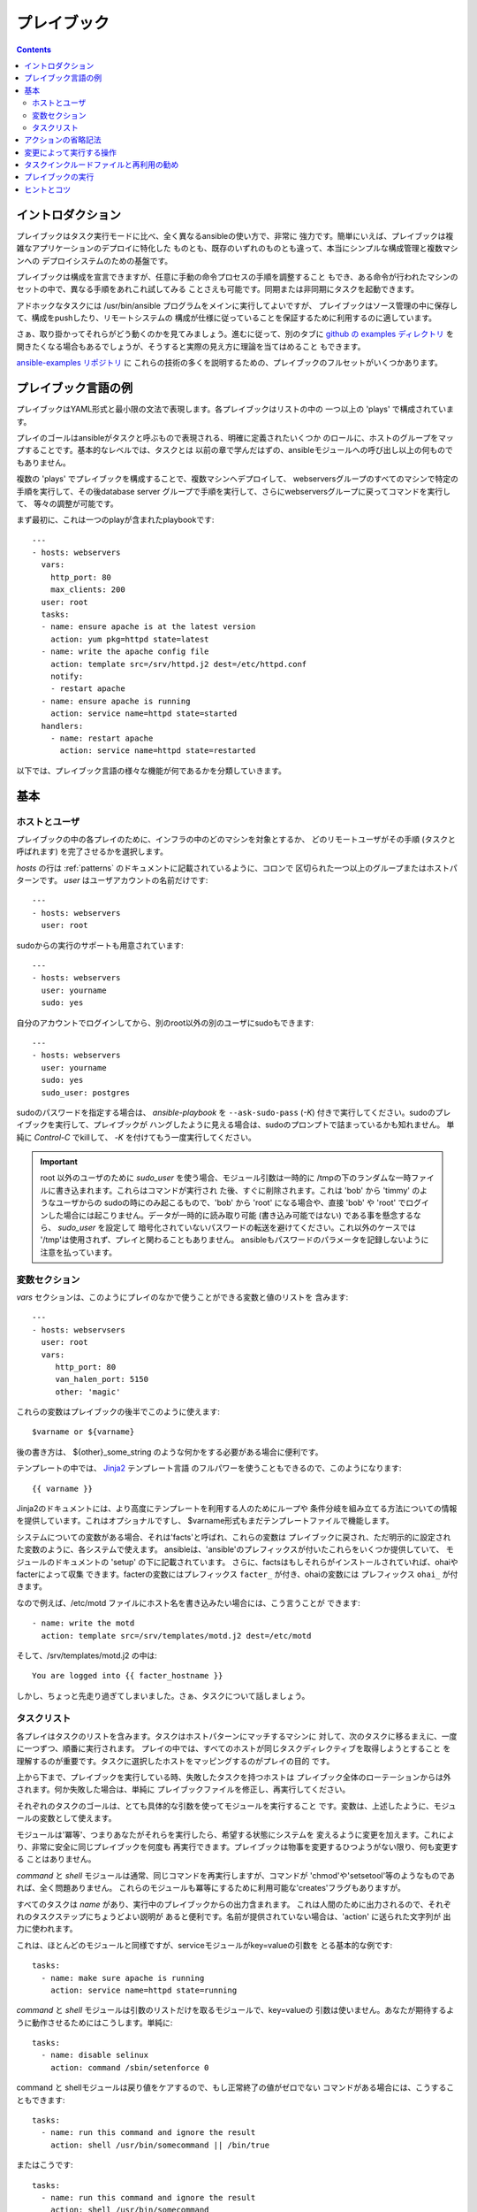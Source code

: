 プレイブック
============

.. イメージ省略

.. contents::
   :depth: 2
   :backlinks: top


イントロダクション
``````````````````

プレイブックはタスク実行モードに比べ、全く異なるansibleの使い方で、非常に
強力です。簡単にいえば、プレイブックは複雑なアプリケーションのデプロイに特化した
ものとも、既存のいずれのものとも違って、本当にシンプルな構成管理と複数マシンへの
デプロイシステムのための基盤です。

プレイブックは構成を宣言できますが、任意に手動の命令プロセスの手順を調整すること
もでき、ある命令が行われたマシンのセットの中で、異なる手順をあれこれ試してみる
ことさえも可能です。同期または非同期にタスクを起動できます。

アドホックなタスクには /usr/bin/ansible プログラムをメインに実行してよいですが、
プレイブックはソース管理の中に保存して、構成をpushしたり、リモートシステムの
構成が仕様に従っていることを保証するために利用するのに適しています。

さぁ、取り掛かってそれらがどう動くのかを見てみましょう。進むに従って、別のタブに
`github の examples ディレクトリ <https://github.com/ansible/ansible/tree/devel/examples/playbooks>`_
を開きたくなる場合もあるでしょうが、そうすると実際の見え方に理論を当てはめること
もできます。

`ansible-examples リポジトリ <https://github.com/ansible/ansible-examples>`_ に
これらの技術の多くを説明するための、プレイブックのフルセットがいくつかあります。


プレイブック言語の例
````````````````````

プレイブックはYAML形式と最小限の文法で表現します。各プレイブックはリストの中の
一つ以上の 'plays' で構成されています。

プレイのゴールはansibleがタスクと呼ぶもので表現される、明確に定義されたいくつか
のロールに、ホストのグループをマップすることです。基本的なレベルでは、タスクとは
以前の章で学んだはずの、ansibleモジュールへの呼び出し以上の何ものでもありません。

複数の 'plays' でプレイブックを構成することで、複数マシンへデプロイして、
webserversグループのすべてのマシンで特定の手順を実行して、その後database server
グループで手順を実行して、さらにwebserversグループに戻ってコマンドを実行して、
等々の調整が可能です。

まず最初に、これは一つのplayが含まれたplaybookです::

    ---
    - hosts: webservers
      vars:
        http_port: 80
        max_clients: 200
      user: root
      tasks:
      - name: ensure apache is at the latest version
        action: yum pkg=httpd state=latest
      - name: write the apache config file
        action: template src=/srv/httpd.j2 dest=/etc/httpd.conf
        notify:
        - restart apache
      - name: ensure apache is running
        action: service name=httpd state=started
      handlers:
        - name: restart apache
          action: service name=httpd state=restarted

以下では、プレイブック言語の様々な機能が何であるかを分類していきます。

基本
````

ホストとユーザ
++++++++++++++

プレイブックの中の各プレイのために、インフラの中のどのマシンを対象とするか、
どのリモートユーザがその手順 (タスクと呼ばれます) を完了させるかを選択します。

`hosts` の行は :ref:`patterns` のドキュメントに記載されているように、コロンで
区切られた一つ以上のグループまたはホストパターンです。
`user` はユーザアカウントの名前だけです::

    ---
    - hosts: webservers
      user: root

sudoからの実行のサポートも用意されています::

    ---
    - hosts: webservers
      user: yourname
      sudo: yes

自分のアカウントでログインしてから、別のroot以外の別のユーザにsudoもできます::

    ---
    - hosts: webservers
      user: yourname
      sudo: yes
      sudo_user: postgres

sudoのパスワードを指定する場合は、 `ansible-playbook` を ``--ask-sudo-pass``
(`-K`) 付きで実行してください。sudoのプレイブックを実行して、プレイブックが
ハングしたように見える場合は、sudoのプロンプトで詰まっているかも知れません。
単純に `Control-C` でkillして、 `-K` を付けてもう一度実行してください。

.. important::

   root 以外のユーザのために `sudo_user` を使う場合、モジュール引数は一時的に
   /tmpの下のランダムな一時ファイルに書き込まれます。これらはコマンドが実行され
   た後、すぐに削除されます。これは 'bob' から 'timmy' のようなユーザからの
   sudoの時にのみ起こるもので、'bob' から 'root' になる場合や、直接 'bob' や
   'root' でログインした場合には起こりません。データが一時的に読み取り可能
   (書き込み可能ではない) である事を懸念するなら、 `sudo_user` を設定して
   暗号化されていないパスワードの転送を避けてください。これ以外のケースでは
   '/tmp'は使用されず、プレイと関わることもありません。
   ansibleもパスワードのパラメータを記録しないように注意を払っています。


変数セクション
++++++++++++++

`vars` セクションは、このようにプレイのなかで使うことができる変数と値のリストを
含みます::

    ---
    - hosts: webservsers
      user: root
      vars:
         http_port: 80
         van_halen_port: 5150
         other: 'magic'

これらの変数はプレイブックの後半でこのように使えます::

    $varname or ${varname}

後の書き方は、 ${other}_some_string のような何かをする必要がある場合に便利です。

テンプレートの中では、 `Jinja2 <http://jinja.pocoo.org/docs/>`_ テンプレート言語
のフルパワーを使うこともできるので、このようになります::

    {{ varname }}

Jinja2のドキュメントには、より高度にテンプレートを利用する人のためにループや
条件分岐を組み立てる方法についての情報を提供しています。これはオプショナルですし、
$varname形式もまだテンプレートファイルで機能します。

システムについての変数がある場合、それは'facts'と呼ばれ、これらの変数は
プレイブックに戻され、ただ明示的に設定された変数のように、各システムで使えます。
ansibleは、'ansible'のプレフィックスが付いたこれらをいくつか提供していて、
モジュールのドキュメントの 'setup' の下に記載されています。
さらに、factsはもしそれらがインストールされていれば、ohaiやfacterによって収集
できます。facterの変数にはプレフィックス ``facter_`` が付き、ohaiの変数には
プレフィックス ``ohai_`` が付きます。

なので例えば、/etc/motd ファイルにホスト名を書き込みたい場合には、こう言うことが
できます::

    - name: write the motd
      action: template src=/srv/templates/motd.j2 dest=/etc/motd

そして、/srv/templates/motd.j2 の中は::

    You are logged into {{ facter_hostname }}

しかし、ちょっと先走り過ぎてしまいました。さぁ、タスクについて話しましょう。


タスクリスト
++++++++++++

各プレイはタスクのリストを含みます。タスクはホストパターンにマッチするマシンに
対して、次のタスクに移るまえに、一度に一つずつ、順番に実行されます。
プレイの中では、すべてのホストが同じタスクディレクティブを取得しようとすること
を理解するのが重要です。タスクに選択したホストをマッピングするのがプレイの目的
です。

上から下まで、プレイブックを実行している時、失敗したタスクを持つホストは
プレイブック全体のローテーションからは外されます。何か失敗した場合は、単純に
プレイブックファイルを修正し、再実行してください。

それぞれのタスクのゴールは、とても具体的な引数を使ってモジュールを実行すること
です。変数は、上述したように、モジュールの変数として使えます。

モジュールは'冪等'、つまりあなたがそれらを実行したら、希望する状態にシステムを
変えるように変更を加えます。これにより、非常に安全に同じプレイブックを何度も
再実行できます。プレイブックは物事を変更するひつようがない限り、何も変更する
ことはありません。

`command` と `shell` モジュールは通常、同じコマンドを再実行しますが、コマンドが
'chmod'や'setsetool'等のようなものであれば、全く問題ありません。
これらのモジュールも冪等にするために利用可能な'creates'フラグもありますが。

すべてのタスクは `name` があり、実行中のプレイブックからの出力含まれます。
これは人間のために出力されるので、それぞれのタスクステップにちょうどよい説明が
あると便利です。名前が提供されていない場合は、'action' に送られた文字列が
出力に使われます。

これは、ほとんどのモジュールと同様ですが、serviceモジュールがkey=valueの引数を
とる基本的な例です::

    tasks:
      - name: make sure apache is running
        action: service name=httpd state=running

`command` と `shell` モジュールは引数のリストだけを取るモジュールで、key=valueの
引数は使いません。あなたが期待するように動作させるためにはこうします。単純に::

    tasks:
      - name: disable selinux
        action: command /sbin/setenforce 0

command と shellモジュールは戻り値をケアするので、もし正常終了の値がゼロでない
コマンドがある場合には、こうすることもできます::

    tasks:
      - name: run this command and ignore the result
        action: shell /usr/bin/somecommand || /bin/true

またはこうです::

    tasks:
      - name: run this command and ignore the result
        action: shell /usr/bin/somecommand
        ignore_errors: True

action行が気持ちよく書くにはあまりにも長すぎる場合には、スペースの部分で区切って
任意の継続行をインデントすることができます::

    tasks:
      - name: Copy ansible inventory file to client
        action: copy src/etc/ansible/hosts dest=/etc/ansible/hosts
                owner=root group=root mode=0644

変数はaction行で使えます。'vars' セクションで 'vhost' という変数を定義したと
仮定すると、このようにできます::

    tasks:
      - name: create a virtual host file for $vhost
        action: template src=somefile.j2 dest=/etc/httpd/conf.d/$vhost

それら同様の変数はテンプレートの中でも使えますが、それは追々触れます。

通常、'include'ディレクティブを使ってタスクを分割する方が理にかなっているでしょう
が、いま非常に基本的なプレイブックでは、すべてのタスクはプレイの中に直接記述して
います。そのことについては少し跡で触れます。


アクションの省略記法
````````````````````

.. versionadded:: 0.8

このように "action:" と明確な単語を列挙するのではなく::

    action: template src=templates/foo.j2 dest=/etc/foo.conf

こう言うことも可能です::

    template: src=templates/foo.j2 dest=/etc/foo.conf

モジュールの名前は単純にコロンと、モジュールの引数が続きます。この方がずっと
直感的だと思います。我々のドキュメントは、多くのユーザがまだ古いバージョンを
使用している可能性があるので、まだ新しい形式に変換されていないだけです。
どちらの書式もずっと使うことができます。


変更によって実行する操作
````````````````````````

既に言及している通り、モジュールは'冪等'となるように書かれていて、リモート
システム上で変更を行なった際には連携ができます。プレイブックはこれを認識し、
変化に対応するために使える基本的なイベントシステムを持っています。

これらの'通知'アクションはプレイブックの中の、各プレイの終わりにトリガされ、
またトリガはそれぞれ一度だけです。例えば、複数のリソースはapacheを再起動する
必要があるが、apacheには一度だけ知らされます。

ここではファイルの内容が変更された時に２つのサービスをリスタートする例を示しますが、
ファイルの変更があった時だけです::

    - name: template configuration file
      action: template src=template.j2 dest=/etc/foo.conf
      notify:
         - restart memcached
         - restart apache

'notify' セクションにリストされているのはハンドラと呼ばれるタスクです。

ハンドラはタスクのリストで、実際には通常のタスクと違いはなく、名前で参照されます。
ハンドラはnotifyに通知するものです。ハンドラを何も通知しない場合、実行されません。
どれだけ多くハンドラに通知されたかには関係なく、特定のプレイの中のすべてのタスクが
完了した後に、一度だけ実行されます。

これはハンドラセクションの例です::

    handlers:
        - name: restart memcached
          action: service name=memcached state=restarted
        - name: restart apache
          action: service name=apache state=restarted

ハンドラはサービスのリスタートや再起動のトリガに最もよく使われます。
ほとんどの場合、おそらく必要とすることはないでしょう。

.. note::
   ハンドラの通知は書かれた順番で実行されます。


タスクインクルードファイルと再利用の勧め
````````````````````````````````````````

タスクのリストをプレイやプレイブックの間で再利用したいとします。これを行うために
ファイルのインクルードが使えます。タスクリストのインクルードの利用は、システムが
満たそうとしているロールを定義するのに最適な方法です。プレイブックのプレイの目的
は複数の役割にシステムのグループをマッピングすること、ということを覚えておいて
ください。これがどのようなものか見てみましょう...

タスクインクルードファイルは単純にフラットなタスクのリストなので::

    ---
    # possibly saved as tasks/foo.yml
    - name: placeholder foo
      action: command /bin/foo
    - name: placeholder bar
      action: command /bin/bar

includeディレクティブはこのようになり、プレイブックの中で通常のタスクと混在
させることができます::

    tasks:
      - include: tasks/foo.yml

インクルードファイルに変数を渡すこともできます。これを 'parameterized include'
と呼んでいます。

例えば、もし複数のwordpresインスタンスをデプロイするなら、自分のwordpressタスクを
一つのwordpress.ymlファイルに含め、このように使うことができます::

    tasks:
      - include: wordpress.yml user=timmy
      - include: wordpress.yml user=alice
      - include: wordpress.yml user=bob

渡された変数は、インクルードされたファイルの中で使用できます。このように参照できます::

    $user

(明示的に渡したパラメータに加えて、varsセクションのすべての変数も同じようにここで
利用可能です。)

1.0以降では、代替の構文を使ってインクルードファイルに変数を渡すこともでき、これは
構造化された変数もサポートしています::

    tasks:

      - include: wordpress.yml
        vars:
            user: timmy
            some_list_variable:
              - alpha
              - beta
              - gamma

プレイブックは他のプレイブックをインクルードすることもできますが、それについては
後のセクションで説明します。

.. note::
   1.0の時点で、タスクインクルード構文は任意の深さで使用できます。以前は、単一の
   レベルに限定されていたので、タスクインクルードは、タスクインクルードを含む他の
   ファイルをインクルードできませんでした。

インクルードは'handlers'セクションでも使えるので、例えばapacheの再起動の方法を
定義したければ、一度それを行うだけですべてのプレイブックで使えます。
このような handler.yml をつくればよいでしょう::

    ---
    # this might be in a file like handlers/handlers.yml
    - name: restart apache
      action: service name=apache state=restarted

そして、メインのプレイブックファイルで、プレイの一番下で、それをこのように
インクルードします::

    handlers:
      - include: handlers/handlers.yml

インクルードは通常のインクルードではないタスクやハンドラと混在させることが
できます。

インクルードはプレイブックを別のプレイブックにインポートするために使うことも
できます。これによって、他のプレイブックで構成されたトップレベルのプレイブックを
定義することができます。

例::

    - name: this is a play at the top level of a file
      hosts: all
      user: root
      tasks:
      - name: say hi
        tags: foo
        action: shell echo "hi..."

    - include: load_balancers.yml
    - include: webservers.yml
    - include: dbservers.yml

プレイブック内の別のプレイブックを含む場合、変数の置換ができないことに注意して
ください。

.. note::

   'vars_files' でできるような、インクルードファイルの場所への条件付きパスは
   使えません。それを行う必要があると分かった場合は、プレイブックをもっとクラス/
   ロール指向に構築しなおすことを検討してください。どのインクルードファイルを
   使うのかを決めるために'fact'を使うことはできません。playに含まれるすべての
   ホストは同じタスクを得ようとします。
   ('only_if'は、ホストが条件によってタスクをスキップする機能を提供します。)


プレイブックの実行
``````````````````

プレイブックの構文について学んできましたが、どのように実行しますか？
それは簡単です。並列処理レベル10でプレイブックを実行してみましょう::

    ansible-playbook playbook.yml -f 10


ヒントとコツ
````````````

実行されたノードやどのように実行されたかのサマリは、プレイブックの実行結果の
一番下をみてください。一般的な失敗や、致命的な通信試行の"到達不能"などが個別に
カウントされています。

失敗したモジュールだけでなく、成功したものからも詳細なを出力を表示したい場合は、
'--verbose' フラグを使用します。これはansible 0.5以降で利用可能です。

また0.5以降では、cowsayパッケージがインストールされている場合には、ansible
プレイブックの出力が大幅にアップグレードします。お試しください！

バージョン0.7以降では、プレイブックを実行擦る前に、ホストが影響を受けるかどうか
を、このようにして確認できます::

    ansible-playbook playbook.yml --list-hosts


.. seealso::

   :doc:`YAMLSyntax`
       YAML 構文について学ぶ
   :doc:`playbooks`
       基本的なプレイブック言語の機能のおさらい
   :doc:`playbooks2`
       高度なプレイブック機能について学ぶ
   :doc:`bestpractices`
       実際のプレイブックの管理についての様々なヒント
   :doc:`modules`
       利用可能なモジュールについて学ぶ
   :doc:`moduledev`
       自分のモジュールを書いてansibleを拡張する方法を学ぶ
   :doc:`patterns`
       ホストを選択する方法を学ぶ
   `Github examples directory <https://github.com/ansible/ansible/tree/devel/examples/playbooks>`_
       Complete playbook files from the github project source
   `Mailing List <http://groups.google.com/group/ansible-project>`_
       Questions? Help? Ideas?  Stop by the list on Google Groups
